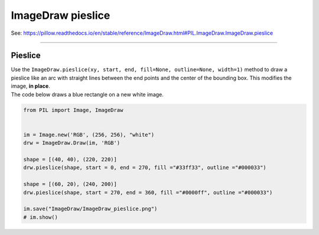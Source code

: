 ==========================
ImageDraw pieslice
==========================

| See: https://pillow.readthedocs.io/en/stable/reference/ImageDraw.html#PIL.ImageDraw.ImageDraw.pieslice

----

Pieslice
----------------------

| Use the ``ImageDraw.pieslice(xy, start, end, fill=None, outline=None, width=1)`` method to draw a pieslice like an arc with straight lines between the end points and the center of the bounding box. This modifies the image, **in place**.

.. py:function:: ImageDraw.pieslice(xy, start, end, fill=None, outline=None, width=1)

    | **xy** - Two points to define the bounding box. 
    | Sequence of ``[(x0, y0), (x1, y1)]`` or ``[x0, y0, x1, y1]``, where ``x1 >= x0`` and ``y1 >= y0``.
    | **start** - Starting angle, in degrees. Angles are measured from 3 o'clock, increasing clockwise.
    | **end** - Ending angle, in degrees.
    | **fill** - Color to use for the fill.
    | **outline** - Color to use for the outline.
    | **width** - The line width, in pixels.

| The code below draws a blue rectangle on a new white image.

.. code-block:: python

    from PIL import Image, ImageDraw


    im = Image.new('RGB', (256, 256), "white")
    drw = ImageDraw.Draw(im, 'RGB')

    shape = [(40, 40), (220, 220)]   
    drw.pieslice(shape, start = 0, end = 270, fill ="#33ff33", outline ="#000033")

    shape = [(60, 20), (240, 200)]   
    drw.pieslice(shape, start = 270, end = 360, fill ="#0000ff", outline ="#000033")

    im.save("ImageDraw/ImageDraw_pieslice.png")
    # im.show()


.. image:: images/ImageDraw_pieslice.png
    :scale: 50%
    :align: center
